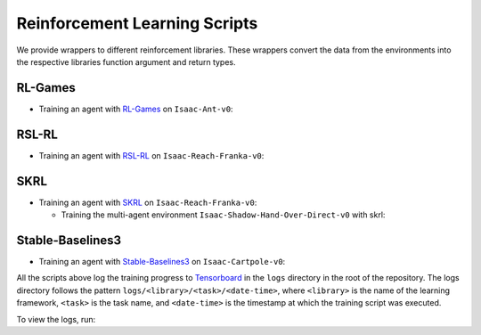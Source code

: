 Reinforcement Learning Scripts
==============================

We provide wrappers to different reinforcement libraries. These wrappers convert the data
from the environments into the respective libraries function argument and return types.


RL-Games
--------

-  Training an agent with
   `RL-Games <https://github.com/Denys88/rl_games>`__ on ``Isaac-Ant-v0``:

   .. tab-set::
      :sync-group: os

      .. tab-item:: :icon:`fa-brands fa-linux` Linux
         :sync: linux

         .. code:: bash

            # install python module (for rl-games)
            ./isaaclab.sh -i rl_games
            # run script for training
            ./isaaclab.sh -p scripts/reinforcement_learning/rl_games/train.py --task Isaac-Ant-v0 --headless
            # run script for playing with 32 environments
            ./isaaclab.sh -p scripts/reinforcement_learning/rl_games/play.py --task Isaac-Ant-v0 --num_envs 32 --checkpoint /PATH/TO/model.pth
            # run script for playing a pre-trained checkpoint with 32 environments
            ./isaaclab.sh -p scripts/reinforcement_learning/rl_games/play.py --task Isaac-Ant-v0 --num_envs 32 --use_pretrained_checkpoint
            # run script for recording video of a trained agent (requires installing `ffmpeg`)
            ./isaaclab.sh -p scripts/reinforcement_learning/rl_games/play.py --task Isaac-Ant-v0 --headless --video --video_length 200

      .. tab-item:: :icon:`fa-brands fa-windows` Windows
         :sync: windows

         .. code:: batch

            :: install python module (for rl-games)
            isaaclab.bat -i rl_games
            :: run script for training
            isaaclab.bat -p scripts\reinforcement_learning\rl_games\train.py --task Isaac-Ant-v0 --headless
            :: run script for playing with 32 environments
            isaaclab.bat -p scripts\reinforcement_learning\rl_games\play.py --task Isaac-Ant-v0 --num_envs 32 --checkpoint /PATH/TO/model.pth
            :: run script for playing a pre-trained checkpoint with 32 environments
            isaaclab.bat -p scripts\reinforcement_learning\rl_games\play.py --task Isaac-Ant-v0 --num_envs 32 --use_pretrained_checkpoint
            :: run script for recording video of a trained agent (requires installing `ffmpeg`)
            isaaclab.bat -p scripts\reinforcement_learning\rl_games\play.py --task Isaac-Ant-v0 --headless --video --video_length 200

RSL-RL
------

-  Training an agent with
   `RSL-RL <https://github.com/leggedrobotics/rsl_rl>`__ on ``Isaac-Reach-Franka-v0``:

   .. tab-set::
      :sync-group: os

      .. tab-item:: :icon:`fa-brands fa-linux` Linux
         :sync: linux

         .. code:: bash

            # install python module (for rsl-rl)
            ./isaaclab.sh -i rsl_rl
            # run script for training
            ./isaaclab.sh -p scripts/reinforcement_learning/rsl_rl/train.py --task Isaac-Reach-Franka-v0 --headless
            # run script for playing with 32 environments
            ./isaaclab.sh -p scripts/reinforcement_learning/rsl_rl/play.py --task Isaac-Reach-Franka-v0 --num_envs 32 --load_run run_folder_name --checkpoint model.pt
            # run script for playing a pre-trained checkpoint with 32 environments
            ./isaaclab.sh -p scripts/reinforcement_learning/rsl_rl/play.py --task Isaac-Reach-Franka-v0 --num_envs 32 --use_pretrained_checkpoint
            # run script for recording video of a trained agent (requires installing `ffmpeg`)
            ./isaaclab.sh -p scripts/reinforcement_learning/rsl_rl/play.py --task Isaac-Reach-Franka-v0 --headless --video --video_length 200

      .. tab-item:: :icon:`fa-brands fa-windows` Windows
         :sync: windows

         .. code:: batch

            :: install python module (for rsl-rl)
            isaaclab.bat -i rsl_rl
            :: run script for training
            isaaclab.bat -p scripts\reinforcement_learning\rsl_rl\train.py --task Isaac-Reach-Franka-v0 --headless
            :: run script for playing with 32 environments
            isaaclab.bat -p scripts\reinforcement_learning\rsl_rl\play.py --task Isaac-Reach-Franka-v0 --num_envs 32 --load_run run_folder_name --checkpoint model.pt
            :: run script for playing a pre-trained checkpoint with 32 environments
            isaaclab.bat -p scripts\reinforcement_learning\rsl_rl\play.py --task Isaac-Reach-Franka-v0 --num_envs 32 --use_pretrained_checkpoint
            :: run script for recording video of a trained agent (requires installing `ffmpeg`)
            isaaclab.bat -p scripts\reinforcement_learning\rsl_rl\play.py --task Isaac-Reach-Franka-v0 --headless --video --video_length 200

SKRL
----

-  Training an agent with
   `SKRL <https://skrl.readthedocs.io>`__ on ``Isaac-Reach-Franka-v0``:

   .. tab-set::

      .. tab-item:: PyTorch

            .. tab-set::
               :sync-group: os

               .. tab-item:: :icon:`fa-brands fa-linux` Linux
                  :sync: linux

                  .. code:: bash

                     # install python module (for skrl)
                     ./isaaclab.sh -i skrl
                     # run script for training
                     ./isaaclab.sh -p scripts/reinforcement_learning/skrl/train.py --task Isaac-Reach-Franka-v0 --headless
                     # run script for playing with 32 environments
                     ./isaaclab.sh -p scripts/reinforcement_learning/skrl/play.py --task Isaac-Reach-Franka-v0 --num_envs 32 --checkpoint /PATH/TO/model.pt
                     # run script for playing a pre-trained checkpoint with 32 environments
                     ./isaaclab.sh -p scripts/reinforcement_learning/skrl/play.py --task Isaac-Reach-Franka-v0 --num_envs 32 --use_pretrained_checkpoint
                     # run script for recording video of a trained agent (requires installing `ffmpeg`)
                     ./isaaclab.sh -p scripts/reinforcement_learning/skrl/play.py --task Isaac-Reach-Franka-v0 --headless --video --video_length 200

               .. tab-item:: :icon:`fa-brands fa-windows` Windows
                  :sync: windows

                  .. code:: batch

                     :: install python module (for skrl)
                     isaaclab.bat -i skrl
                     :: run script for training
                     isaaclab.bat -p scripts\reinforcement_learning\skrl\train.py --task Isaac-Reach-Franka-v0 --headless
                     :: run script for playing with 32 environments
                     isaaclab.bat -p scripts\reinforcement_learning\skrl\play.py --task Isaac-Reach-Franka-v0 --num_envs 32 --checkpoint /PATH/TO/model.pt
                     :: run script for playing a pre-trained checkpoint with 32 environments
                     isaaclab.bat -p scripts\reinforcement_learning\skrl\play.py --task Isaac-Reach-Franka-v0 --num_envs 32 --use_pretrained_checkpoint
                     :: run script for recording video of a trained agent (requires installing `ffmpeg`)
                     isaaclab.bat -p scripts\reinforcement_learning\skrl\play.py --task Isaac-Reach-Franka-v0 --headless --video --video_length 200

      .. tab-item:: JAX

         .. warning::

            It is recommended to `install JAX <https://jax.readthedocs.io/en/latest/installation.html>`_ manually before proceeding to install skrl and its dependencies, as JAX installs its CPU version by default. For example, ``pip install -U "jax[cuda12]"`` can be used to install JAX for CUDA 12.
            Visit the **skrl** `installation <https://skrl.readthedocs.io/en/latest/intro/installation.html>`_ page for more details.
            Note that JAX GPU support is only available on Linux.

         .. code:: bash

            # install python module (for skrl)
            ./isaaclab.sh -i skrl
            # install skrl dependencies for JAX
            ./isaaclab.sh -p -m pip install skrl["jax"]
            # run script for training
            ./isaaclab.sh -p scripts/reinforcement_learning/skrl/train.py --task Isaac-Reach-Franka-v0 --headless --ml_framework jax
            # run script for playing with 32 environments
            ./isaaclab.sh -p scripts/reinforcement_learning/skrl/play.py --task Isaac-Reach-Franka-v0 --num_envs 32  --ml_framework jax --checkpoint /PATH/TO/model.pt
            # run script for recording video of a trained agent (requires installing `ffmpeg`)
            ./isaaclab.sh -p scripts/reinforcement_learning/skrl/play.py --task Isaac-Reach-Franka-v0 --headless --ml_framework jax --video --video_length 200

   - Training the multi-agent environment ``Isaac-Shadow-Hand-Over-Direct-v0`` with skrl:

   .. tab-set::
      :sync-group: os

      .. tab-item:: :icon:`fa-brands fa-linux` Linux
         :sync: linux

         .. code:: bash

            # install python module (for skrl)
            ./isaaclab.sh -i skrl
            # run script for training with the MAPPO algorithm (IPPO is also supported)
            ./isaaclab.sh -p scripts/reinforcement_learning/skrl/train.py --task Isaac-Shadow-Hand-Over-Direct-v0 --headless --algorithm MAPPO
            # run script for playing with 32 environments with the MAPPO algorithm (IPPO is also supported)
            ./isaaclab.sh -p scripts/reinforcement_learning/skrl/play.py --task Isaac-Shadow-Hand-Over-Direct-v0 --num_envs 32 --algorithm MAPPO --checkpoint /PATH/TO/model.pt

      .. tab-item:: :icon:`fa-brands fa-windows` Windows
         :sync: windows

         .. code:: batch

            :: install python module (for skrl)
            isaaclab.bat -i skrl
            :: run script for training with the MAPPO algorithm (IPPO is also supported)
            isaaclab.bat -p scripts\reinforcement_learning\skrl\train.py --task Isaac-Shadow-Hand-Over-Direct-v0 --headless --algorithm MAPPO
            :: run script for playing with 32 environments with the MAPPO algorithm (IPPO is also supported)
            isaaclab.bat -p scripts\reinforcement_learning\skrl\play.py --task Isaac-Shadow-Hand-Over-Direct-v0 --num_envs 32 --algorithm MAPPO --checkpoint /PATH/TO/model.pt

Stable-Baselines3
-----------------

-  Training an agent with
   `Stable-Baselines3 <https://stable-baselines3.readthedocs.io/en/master/index.html>`__
   on ``Isaac-Cartpole-v0``:

   .. tab-set::
      :sync-group: os

      .. tab-item:: :icon:`fa-brands fa-linux` Linux
         :sync: linux

         .. code:: bash

            # install python module (for stable-baselines3)
            ./isaaclab.sh -i sb3
            # run script for training
            # note: we set the device to cpu since SB3 doesn't optimize for GPU anyway
            ./isaaclab.sh -p scripts/reinforcement_learning/sb3/train.py --task Isaac-Cartpole-v0 --headless --device cpu
            # run script for playing with 32 environments
            ./isaaclab.sh -p scripts/reinforcement_learning/sb3/play.py --task Isaac-Cartpole-v0 --num_envs 32 --checkpoint /PATH/TO/model.zip
            # run script for playing a pre-trained checkpoint with 32 environments
            ./isaaclab.sh -p scripts/reinforcement_learning/sb3/play.py --task Isaac-Cartpole-v0 --num_envs 32 --use_pretrained_checkpoint
            # run script for recording video of a trained agent (requires installing `ffmpeg`)
            ./isaaclab.sh -p scripts/reinforcement_learning/sb3/play.py --task Isaac-Cartpole-v0 --headless --video --video_length 200

      .. tab-item:: :icon:`fa-brands fa-windows` Windows
         :sync: windows

         .. code:: batch

            :: install python module (for stable-baselines3)
            isaaclab.bat -i sb3
            :: run script for training
            :: note: we set the device to cpu since SB3 doesn't optimize for GPU anyway
            isaaclab.bat -p scripts\reinforcement_learning\sb3\train.py --task Isaac-Cartpole-v0 --headless --device cpu
            :: run script for playing with 32 environments
            isaaclab.bat -p scripts\reinforcement_learning\sb3\play.py --task Isaac-Cartpole-v0 --num_envs 32 --checkpoint /PATH/TO/model.zip
            :: run script for playing a pre-trained checkpoint with 32 environments
            isaaclab.bat -p scripts\reinforcement_learning\sb3\play.py --task Isaac-Cartpole-v0 --num_envs 32 --use_pretrained_checkpoint
            :: run script for recording video of a trained agent (requires installing `ffmpeg`)
            isaaclab.bat -p scripts\reinforcement_learning\sb3\play.py --task Isaac-Cartpole-v0 --headless --video --video_length 200

All the scripts above log the training progress to `Tensorboard`_ in the ``logs`` directory in the root of
the repository. The logs directory follows the pattern ``logs/<library>/<task>/<date-time>``, where ``<library>``
is the name of the learning framework, ``<task>`` is the task name, and ``<date-time>`` is the timestamp at
which the training script was executed.

To view the logs, run:

.. tab-set::
   :sync-group: os

   .. tab-item:: :icon:`fa-brands fa-linux` Linux
      :sync: linux

      .. code:: bash

         # execute from the root directory of the repository
         ./isaaclab.sh -p -m tensorboard.main --logdir=logs

   .. tab-item:: :icon:`fa-brands fa-windows` Windows
      :sync: windows

      .. code:: batch

         :: execute from the root directory of the repository
         isaaclab.bat -p -m tensorboard.main --logdir=logs

.. _Tensorboard: https://www.tensorflow.org/tensorboard
